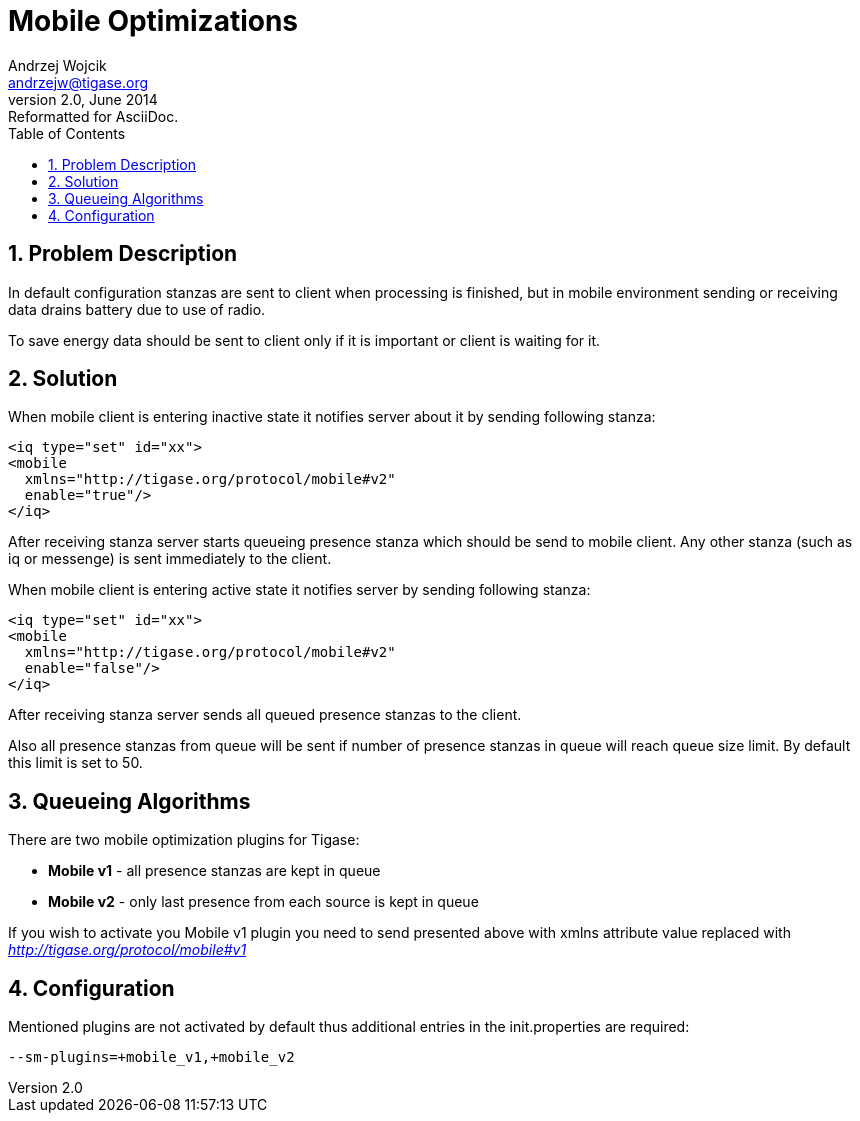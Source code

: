 [[mobileoptimizations]]
Mobile Optimizations
====================
Andrzej Wojcik <andrzejw@tigase.org>
v2.0, June 2014: Reformatted for AsciiDoc.
:toc:
:numbered:
:website: http://tigase.net/
:Date: 2012-05-22 17:57

Problem Description
-------------------

In default configuration stanzas are sent to client when processing is finished, but in mobile environment sending or receiving data drains battery due to use of radio. 

To save energy data should be sent to client only if it is important or client is waiting for it.

Solution
--------

When mobile client is entering inactive state it notifies server about it by sending following stanza:

[source,xml]
------------------------------------------------------------------
<iq type="set" id="xx">
<mobile 
  xmlns="http://tigase.org/protocol/mobile#v2" 
  enable="true"/>
</iq>
------------------------------------------------------------------

After receiving stanza server starts queueing presence stanza which should be send to mobile client. Any other stanza (such as iq or messenge) is sent immediately to the client.

When mobile client is entering active state it notifies server by sending following stanza:

[source,java]
------------------------------------------------------------------
<iq type="set" id="xx">
<mobile 
  xmlns="http://tigase.org/protocol/mobile#v2" 
  enable="false"/>
</iq>
------------------------------------------------------------------

After receiving stanza server sends all queued presence stanzas to the client.

Also all presence stanzas from queue will be sent if number of presence stanzas in queue will reach queue size limit. By default this limit is set to 50.

Queueing Algorithms
-------------------

There are two mobile optimization plugins for Tigase:

- *Mobile v1* - all presence stanzas are kept in queue
- *Mobile v2* - only last presence from each source is kept in queue


If you wish to activate you Mobile v1 plugin you need to send presented above with xmlns attribute value replaced with _http://tigase.org/protocol/mobile#v1_

Configuration
-------------

Mentioned plugins are not activated by default thus additional entries in the init.properties are required:

+--sm-plugins=+mobile_v1,+mobile_v2+

